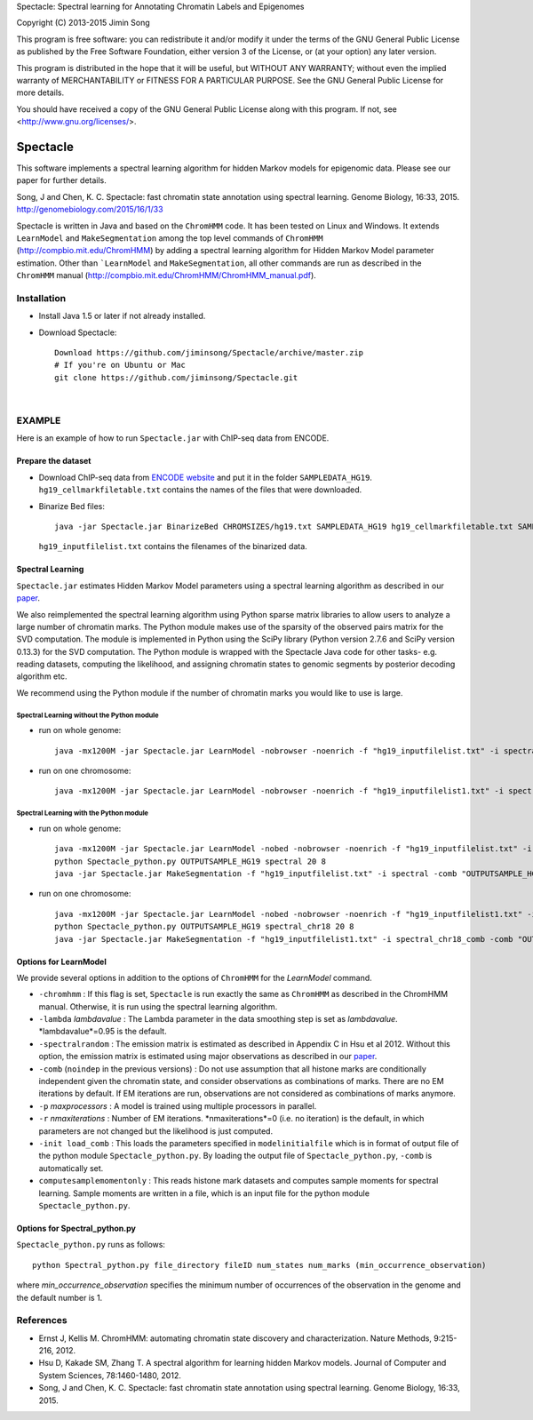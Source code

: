 Spectacle: Spectral learning for Annotating Chromatin Labels and Epigenomes

Copyright (C) 2013-2015 Jimin Song

This program is free software: you can redistribute it and/or modify
it under the terms of the GNU General Public License as published by
the Free Software Foundation, either version 3 of the License, or
(at your option) any later version.

This program is distributed in the hope that it will be useful,
but WITHOUT ANY WARRANTY; without even the implied warranty of
MERCHANTABILITY or FITNESS FOR A PARTICULAR PURPOSE.  See the
GNU General Public License for more details.

You should have received a copy of the GNU General Public License
along with this program.  If not, see <http://www.gnu.org/licenses/>.

=========
Spectacle
=========

This software implements a spectral learning algorithm for hidden Markov models for epigenomic data.
Please see our paper for further details.

Song, J and Chen, K. C. Spectacle: fast chromatin state annotation using spectral learning.
Genome Biology, 16:33, 2015.
http://genomebiology.com/2015/16/1/33

Spectacle is written in Java and based on the ``ChromHMM`` code. It has been tested on Linux and
Windows. It extends ``LearnModel`` and ``MakeSegmentation`` among the top level commands of ``ChromHMM``
(http://compbio.mit.edu/ChromHMM) by adding a spectral learning algorithm for Hidden Markov Model
parameter estimation. Other than ```LearnModel`` and ``MakeSegmentation``, all other commands are run as
described in the ``ChromHMM`` manual (http://compbio.mit.edu/ChromHMM/ChromHMM_manual.pdf).


Installation
============

- Install Java 1.5 or later if not already installed.

- Download Spectacle::

    Download https://github.com/jiminsong/Spectacle/archive/master.zip
    # If you're on Ubuntu or Mac
    git clone https://github.com/jiminsong/Spectacle.git

|

EXAMPLE
=======

Here is an example of how to run ``Spectacle.jar`` with ChIP-seq data from ENCODE.

Prepare the dataset
-------------------

- Download ChIP-seq data from `ENCODE website`_ and put it in the folder ``SAMPLEDATA_HG19``.
  ``hg19_cellmarkfiletable.txt`` contains the names of the files that were downloaded.

- Binarize Bed files::

    java -jar Spectacle.jar BinarizeBed CHROMSIZES/hg19.txt SAMPLEDATA_HG19 hg19_cellmarkfiletable.txt SAMPLEDATA_HG19

  ``hg19_inputfilelist.txt`` contains the filenames of the binarized data.

.. _`ENCODE website`: http://www.broadinstitute.org/~anshul/projects/encode/rawdata/mapped/jan2011/noMultiMapTagAlign/


Spectral Learning
-----------------

``Spectacle.jar`` estimates Hidden Markov Model parameters using a spectral learning algorithm as described in our `paper`_.


We also reimplemented the spectral learning algorithm using Python sparse matrix libraries to allow
users to analyze a large number of chromatin marks. The Python module makes use of the sparsity of
the observed pairs matrix for the SVD computation. The module is implemented in Python using the
SciPy library (Python version 2.7.6 and SciPy version 0.13.3) for the SVD computation. The Python
module is wrapped with the Spectacle Java code for other tasks- e.g. reading datasets, computing the
likelihood, and assigning chromatin states to genomic segments by posterior decoding algorithm etc.

We recommend using the Python module if the number of chromatin marks you would like
to use is large.

Spectral Learning without the Python module
^^^^^^^^^^^^^^^^^^^^^^^^^^^^^^^^^^^^^^^^^^^

- run on whole genome::

    java -mx1200M -jar Spectacle.jar LearnModel -nobrowser -noenrich -f "hg19_inputfilelist.txt" -i spectral -lambda 1 -comb -p 4 SAMPLEDATA_HG19 OUTPUTSAMPLE_HG19 20 hg19

- run on one chromosome::

    java -mx1200M -jar Spectacle.jar LearnModel -nobrowser -noenrich -f "hg19_inputfilelist1.txt" -i spectral_chr18 -lambda 1 -comb -p 4 SAMPLEDATA_HG19 OUTPUTSAMPLE_HG19 20 hg19


Spectral Learning with the Python module
^^^^^^^^^^^^^^^^^^^^^^^^^^^^^^^^^^^^^^^^

- run on whole genome::

    java -mx1200M -jar Spectacle.jar LearnModel -nobed -nobrowser -noenrich -f "hg19_inputfilelist.txt" -i spectral -lambda 1 -p 4 -computesamplemomentonly SAMPLEDATA_HG19 OUTPUTSAMPLE_HG19 20 hg19
    python Spectacle_python.py OUTPUTSAMPLE_HG19 spectral 20 8
    java -jar Spectacle.jar MakeSegmentation -f "hg19_inputfilelist.txt" -i spectral -comb "OUTPUTSAMPLE_HG19/model_comb_20_spectral.txt" SAMPLEDATA_HG19 OUTPUTSAMPLE_HG19

- run on one chromosome::

    java -mx1200M -jar Spectacle.jar LearnModel -nobed -nobrowser -noenrich -f "hg19_inputfilelist1.txt" -i spectral_chr18 -lambda 1 -p 4 -computesamplemomentonly SAMPLEDATA_HG19 OUTPUTSAMPLE_HG19 20 hg19
    python Spectacle_python.py OUTPUTSAMPLE_HG19 spectral_chr18 20 8
    java -jar Spectacle.jar MakeSegmentation -f "hg19_inputfilelist1.txt" -i spectral_chr18_comb -comb "OUTPUTSAMPLE_HG19/model_comb_20_spectral_chr18.txt" SAMPLEDATA_HG19 OUTPUTSAMPLE_HG19


Options for LearnModel
----------------------

We provide several options in addition to the options of ``ChromHMM`` for the *LearnModel* command.

- ``-chromhmm`` : If this flag is set, ``Spectacle`` is run exactly the same as ``ChromHMM``
  as described in the ChromHMM manual. Otherwise, it is run using the spectral learning algorithm.

- ``-lambda`` *lambdavalue* : The Lambda parameter in the data smoothing step is set as *lambdavalue*.
  *lambdavalue*=0.95 is the default.

- ``-spectralrandom`` : The emission matrix is estimated as described in Appendix C in Hsu et al 2012.
  Without this option, the emission matrix is estimated using major observations as described
  in our `paper`_.

- ``-comb`` (``noindep`` in the previous versions) : Do not use assumption that all histone marks
  are conditionally independent given the chromatin state, and consider observations as
  combinations of marks. There are no EM iterations by default. If EM iterations are run,
  observations are not considered as combinations of marks anymore.

- ``-p`` *maxprocessors* : A model is trained using multiple processors in parallel.

- ``-r`` *nmaxiterations* : Number of EM iterations. *nmaxiterations*=0 (i.e. no iteration) is
  the default, in which parameters are not changed but the likelihood is just computed.

- ``-init load_comb`` : This loads the parameters specified in ``modelinitialfile`` which is
  in format of output file of the python module ``Spectacle_python.py``. By loading the output file
  of ``Spectacle_python.py``, ``-comb`` is automatically set.

- ``computesamplemomentonly`` : This reads histone mark datasets and computes sample moments for
  spectral learning. Sample moments are written in a file, which is an input file for the python
  module ``Spectacle_python.py``.

Options for Spectral_python.py
------------------------------

``Spectacle_python.py`` runs as follows::

    python Spectral_python.py file_directory fileID num_states num_marks (min_occurrence_observation)

where *min_occurrence_observation* specifies the minimum number of occurrences of the observation
in the genome and the default number is 1.

.. _`paper`: http://genomebiology.com/2015/16/1/33


References
==========

- Ernst J, Kellis M. ChromHMM: automating chromatin state discovery and characterization. Nature Methods, 9:215-216, 2012.
- Hsu D, Kakade SM, Zhang T. A spectral algorithm for learning hidden Markov models. Journal of Computer and System Sciences, 78:1460-1480, 2012.
- Song, J and Chen, K. C. Spectacle: fast chromatin state annotation using spectral learning. Genome Biology, 16:33, 2015.
